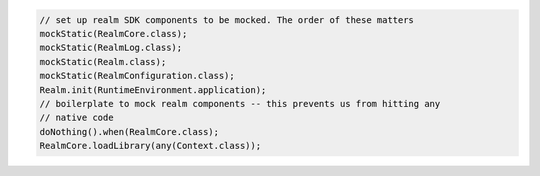 .. code-block:: java

   // set up realm SDK components to be mocked. The order of these matters
   mockStatic(RealmCore.class);
   mockStatic(RealmLog.class);
   mockStatic(Realm.class);
   mockStatic(RealmConfiguration.class);
   Realm.init(RuntimeEnvironment.application);
   // boilerplate to mock realm components -- this prevents us from hitting any
   // native code
   doNothing().when(RealmCore.class);
   RealmCore.loadLibrary(any(Context.class));
